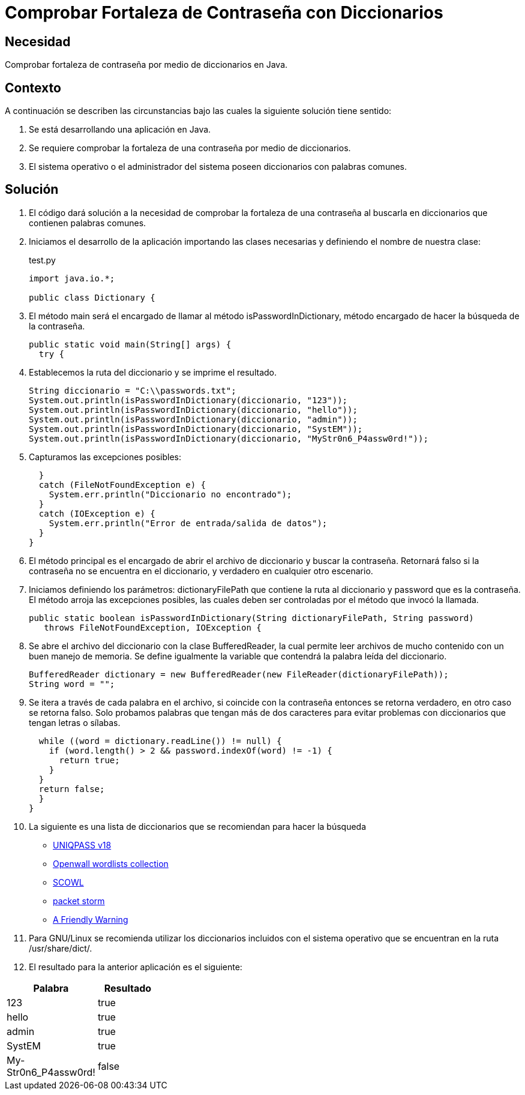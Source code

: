 :slug: kb/java/comprobar-contrasena-diccionario/
:category: java
:description: Nuestros ethical hackers explican cómo evitar vulnerabilidades de seguridad mediante la programación segura en Java al comprobar la fortaleza de las contraseñas con un diccionario común de palabras, ésto permite crear contraseñas seguras y resistentes a ataques de tipo fuerza bruta.
:keywords: Java, Seguridad, Comprobar, Contraseña, Diccionario, Fortaleza.
:kb: yes

= Comprobar Fortaleza de Contraseña con Diccionarios

== Necesidad

Comprobar fortaleza de contraseña por medio de diccionarios en Java.

== Contexto

A continuación se describen las circunstancias 
bajo las cuales la siguiente solución tiene sentido:

. Se está desarrollando una aplicación en Java.
. Se requiere comprobar la fortaleza 
de una contraseña por medio de diccionarios.
. El sistema operativo o el administrador del sistema 
poseen diccionarios con palabras comunes.

== Solución

. El código dará solución a la necesidad de comprobar 
la fortaleza de una contraseña 
al buscarla en diccionarios que contienen palabras comunes.

. Iniciamos el desarrollo de la aplicación importando las clases necesarias 
y definiendo el nombre de nuestra clase:
+
.test.py
[source, java, linenums]
----
import java.io.*;

public class Dictionary {
----

. El método main será el encargado de llamar al método isPasswordInDictionary, 
método encargado de hacer la búsqueda de la contraseña.
+
[source, java, linenums]
----
public static void main(String[] args) {
  try {
----

. Establecemos la ruta del diccionario y se imprime el resultado.
+
[source, java, linenums]
----
String diccionario = "C:\\passwords.txt";
System.out.println(isPasswordInDictionary(diccionario, "123"));
System.out.println(isPasswordInDictionary(diccionario, "hello"));
System.out.println(isPasswordInDictionary(diccionario, "admin"));
System.out.println(isPasswordInDictionary(diccionario, "SystEM"));
System.out.println(isPasswordInDictionary(diccionario, "MyStr0n6_P4assw0rd!"));
----

. Capturamos las excepciones posibles:
+
[source, java, linenums]
----
  }
  catch (FileNotFoundException e) {
    System.err.println("Diccionario no encontrado");
  }
  catch (IOException e) {
    System.err.println("Error de entrada/salida de datos");
  }
}
----

. El método principal es el encargado 
de abrir el archivo de diccionario y buscar la contraseña. 
Retornará falso si la contraseña no se encuentra en el diccionario, 
y verdadero en cualquier otro escenario.

. Iniciamos definiendo los parámetros: 
dictionaryFilePath que contiene la ruta al diccionario 
y password que es la contraseña. 
El método arroja las excepciones posibles, 
las cuales deben ser controladas por el método que invocó la llamada.
+
[source, java, linenums]
----
public static boolean isPasswordInDictionary(String dictionaryFilePath, String password)
   throws FileNotFoundException, IOException {
----

. Se abre el archivo del diccionario con la clase BufferedReader, 
la cual permite leer archivos de mucho contenido con un buen manejo de memoria. 
Se define igualmente la variable que contendrá la palabra leída del diccionario.
+
[source, java, linenums]
----
BufferedReader dictionary = new BufferedReader(new FileReader(dictionaryFilePath));
String word = "";
----

. Se itera a través de cada palabra en el archivo, 
si coincide con la contraseña entonces se retorna verdadero, 
en otro caso se retorna falso. 
Solo probamos palabras que tengan más de dos caracteres 
para evitar problemas con diccionarios que tengan letras o sílabas.
+
[source, java, linenums]
----
  while ((word = dictionary.readLine()) != null) {
    if (word.length() > 2 && password.indexOf(word) != -1) {
      return true;
    }
  }
  return false;
  }
}
----

. La siguiente es una lista de diccionarios 
que se recomiendan para hacer la búsqueda
* http://dazzlepod.com/uniqpass/[UNIQPASS v18]
* http://www.openwall.com/wordlists/[Openwall wordlists collection]
* http://wordlist.aspell.net/[SCOWL]
* https://packetstormsecurity.com/Crackers/wordlists/[packet storm]
* http://www.deer-run.com/~hal/sysadmin/pam_cracklib.html[A Friendly Warning]

. Para GNU/Linux se recomienda utilizar los diccionarios incluidos 
con el sistema operativo que se encuentran en la ruta /usr/share/dict/.

. El resultado para la anterior aplicación es el siguiente:

[width="30%", options="header,footer", frame="topbot"]
|============================
|Palabra |Resultado
|123 |true
|hello |true
|admin |true
|SystEM |true
|My-Str0n6_P4assw0rd! |false
|===========================

== Código de Ejemplo

. http://dyzz9obi78pm5.cloudfront.net/app/image/id/54f0d7b07cb8291f577b23dc/n/codigo.zip[Código-1]
. http://dyzz9obi78pm5.cloudfront.net/app/image/id/54f0d7b57cb8291f577b23de/n/codigoid2011120417374200.zip[Código-2]
. http://dyzz9obi78pm5.cloudfront.net/app/image/id/54f0d7b97cb82986497b247f/n/diccionario.txt[Diccionario]
